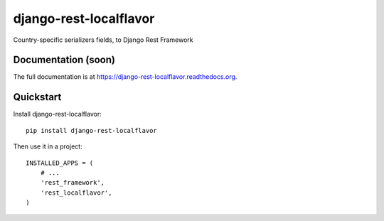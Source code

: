 =============================
django-rest-localflavor
=============================

.. image:: https://badge.fury.io/py/django-rest-localflavor.png
    :target: https://badge.fury.io/py/django-rest-localflavor

.. image:: https://travis-ci.org/gilsondev/django-rest-localflavor.png?branch=master
    :target: https://travis-ci.org/gilsondev/django-rest-localflavor

.. image:: http://smallactsmanifesto.org/static/images/smallacts-badge-80x15-blue.png
    :target: http://smallactsmanifesto.org

Country-specific serializers fields, to Django Rest Framework

Documentation (soon)
--------------------

The full documentation is at https://django-rest-localflavor.readthedocs.org.

Quickstart
----------

Install django-rest-localflavor::

    pip install django-rest-localflavor

Then use it in a project::

    INSTALLED_APPS = (
        # ...
        'rest_framework',
        'rest_localflavor',
    )
